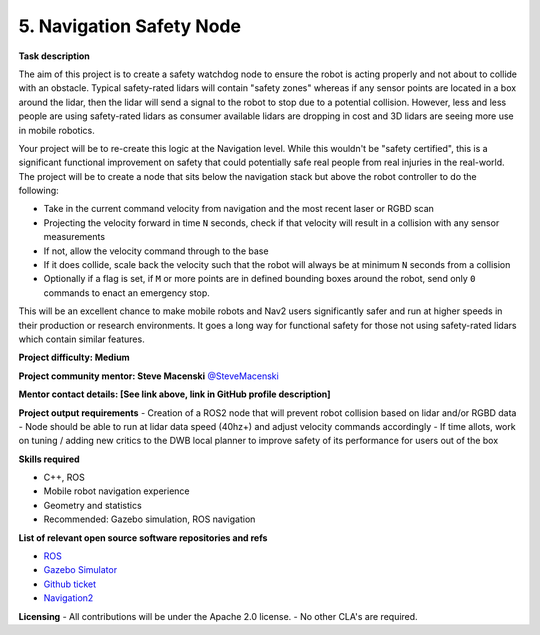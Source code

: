 
.. _safety_node:

5. Navigation Safety Node
=========================

**Task description** 

The aim of this project is to create a safety watchdog node to ensure the robot is acting properly and not about to collide with an obstacle. Typical safety-rated lidars will contain "safety zones" whereas if any sensor points are located in a box around the lidar, then the lidar will send a signal to the robot to stop due to a potential collision. However, less and less people are using safety-rated lidars as consumer available lidars are dropping in cost and 3D lidars are seeing more use in mobile robotics.

Your project will be to re-create this logic at the Navigation level. While this wouldn't be "safety certified", this is a significant functional improvement on safety that could potentially safe real people from real injuries in the real-world. The project will be to create a node that sits below the navigation stack but above the robot controller to do the following:

- Take in the current command velocity from navigation and the most recent laser or RGBD scan
- Projecting the velocity forward in time ``N`` seconds, check if that velocity will result in a collision with any sensor measurements
- If not, allow the velocity command through to the base
- If it does collide, scale back the velocity such that the robot will always be at minimum ``N`` seconds from a collision
- Optionally if a flag is set, if ``M`` or more points are in defined bounding boxes around the robot, send only ``0`` commands to enact an emergency stop. 

This will be an excellent chance to make mobile robots and Nav2 users significantly safer and run at higher speeds in their production or research environments. It goes a long way for functional safety for those not using safety-rated lidars which contain similar features.

**Project difficulty: Medium**

**Project community mentor: Steve Macenski** `@SteveMacenski <https://github.com/SteveMacenski>`_

**Mentor contact details: [See link above, link in GitHub profile description]**

**Project output requirements**
- Creation of a ROS2 node that will prevent robot collision based on lidar and/or RGBD data
- Node should be able to run at lidar data speed (40hz+) and adjust velocity commands accordingly
- If time allots, work on tuning / adding new critics to the DWB local planner to improve safety of its performance for users out of the box

**Skills required**

- C++, ROS
- Mobile robot navigation experience
- Geometry and statistics
- Recommended: Gazebo simulation, ROS navigation

**List of relevant open source software repositories and refs** 

- `ROS <https://www.ros.org/>`_
- `Gazebo Simulator <http://gazebosim.org/>`_
- `Github ticket <https://github.com/ros-planning/navigation2/issues/1899>`_
- `Navigation2 <https://navigation.ros.org/>`_

**Licensing**
- All contributions will be under the Apache 2.0 license.
- No other CLA's are required.
